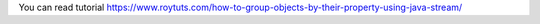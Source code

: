 You can read tutorial https://www.roytuts.com/how-to-group-objects-by-their-property-using-java-stream/